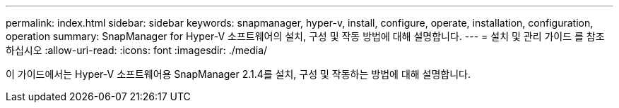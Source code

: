 ---
permalink: index.html 
sidebar: sidebar 
keywords: snapmanager, hyper-v, install, configure, operate, installation, configuration, operation 
summary: SnapManager for Hyper-V 소프트웨어의 설치, 구성 및 작동 방법에 대해 설명합니다. 
---
= 설치 및 관리 가이드 를 참조하십시오
:allow-uri-read: 
:icons: font
:imagesdir: ./media/


이 가이드에서는 Hyper-V 소프트웨어용 SnapManager 2.1.4를 설치, 구성 및 작동하는 방법에 대해 설명합니다.
